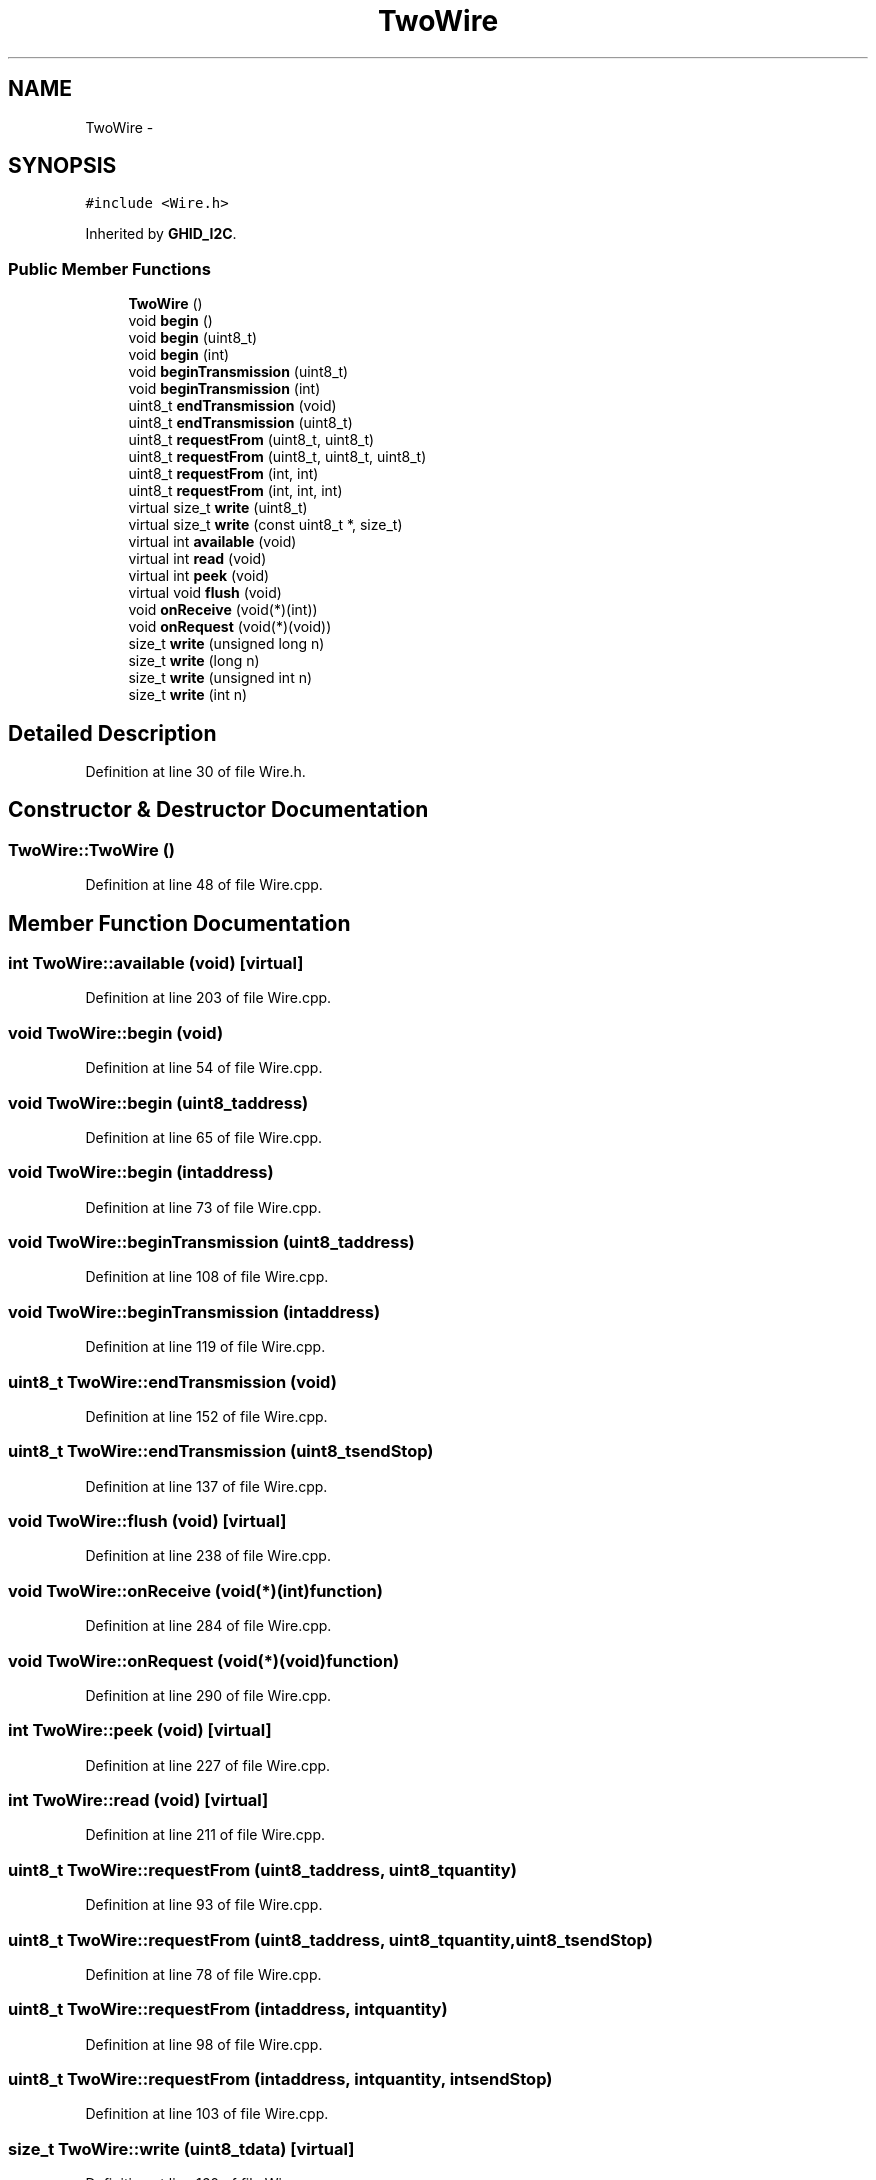 .TH "TwoWire" 3 "Sun Mar 30 2014" "Version version 2.0" "GHID Framework" \" -*- nroff -*-
.ad l
.nh
.SH NAME
TwoWire \- 
.SH SYNOPSIS
.br
.PP
.PP
\fC#include <Wire\&.h>\fP
.PP
Inherited by \fBGHID_I2C\fP\&.
.SS "Public Member Functions"

.in +1c
.ti -1c
.RI "\fBTwoWire\fP ()"
.br
.ti -1c
.RI "void \fBbegin\fP ()"
.br
.ti -1c
.RI "void \fBbegin\fP (uint8_t)"
.br
.ti -1c
.RI "void \fBbegin\fP (int)"
.br
.ti -1c
.RI "void \fBbeginTransmission\fP (uint8_t)"
.br
.ti -1c
.RI "void \fBbeginTransmission\fP (int)"
.br
.ti -1c
.RI "uint8_t \fBendTransmission\fP (void)"
.br
.ti -1c
.RI "uint8_t \fBendTransmission\fP (uint8_t)"
.br
.ti -1c
.RI "uint8_t \fBrequestFrom\fP (uint8_t, uint8_t)"
.br
.ti -1c
.RI "uint8_t \fBrequestFrom\fP (uint8_t, uint8_t, uint8_t)"
.br
.ti -1c
.RI "uint8_t \fBrequestFrom\fP (int, int)"
.br
.ti -1c
.RI "uint8_t \fBrequestFrom\fP (int, int, int)"
.br
.ti -1c
.RI "virtual size_t \fBwrite\fP (uint8_t)"
.br
.ti -1c
.RI "virtual size_t \fBwrite\fP (const uint8_t *, size_t)"
.br
.ti -1c
.RI "virtual int \fBavailable\fP (void)"
.br
.ti -1c
.RI "virtual int \fBread\fP (void)"
.br
.ti -1c
.RI "virtual int \fBpeek\fP (void)"
.br
.ti -1c
.RI "virtual void \fBflush\fP (void)"
.br
.ti -1c
.RI "void \fBonReceive\fP (void(*)(int))"
.br
.ti -1c
.RI "void \fBonRequest\fP (void(*)(void))"
.br
.ti -1c
.RI "size_t \fBwrite\fP (unsigned long n)"
.br
.ti -1c
.RI "size_t \fBwrite\fP (long n)"
.br
.ti -1c
.RI "size_t \fBwrite\fP (unsigned int n)"
.br
.ti -1c
.RI "size_t \fBwrite\fP (int n)"
.br
.in -1c
.SH "Detailed Description"
.PP 
Definition at line 30 of file Wire\&.h\&.
.SH "Constructor & Destructor Documentation"
.PP 
.SS "\fBTwoWire::TwoWire\fP ()"
.PP
Definition at line 48 of file Wire\&.cpp\&.
.SH "Member Function Documentation"
.PP 
.SS "int \fBTwoWire::available\fP (void)\fC [virtual]\fP"
.PP
Definition at line 203 of file Wire\&.cpp\&.
.SS "void \fBTwoWire::begin\fP (void)"
.PP
Definition at line 54 of file Wire\&.cpp\&.
.SS "void \fBTwoWire::begin\fP (uint8_taddress)"
.PP
Definition at line 65 of file Wire\&.cpp\&.
.SS "void \fBTwoWire::begin\fP (intaddress)"
.PP
Definition at line 73 of file Wire\&.cpp\&.
.SS "void \fBTwoWire::beginTransmission\fP (uint8_taddress)"
.PP
Definition at line 108 of file Wire\&.cpp\&.
.SS "void \fBTwoWire::beginTransmission\fP (intaddress)"
.PP
Definition at line 119 of file Wire\&.cpp\&.
.SS "uint8_t \fBTwoWire::endTransmission\fP (void)"
.PP
Definition at line 152 of file Wire\&.cpp\&.
.SS "uint8_t \fBTwoWire::endTransmission\fP (uint8_tsendStop)"
.PP
Definition at line 137 of file Wire\&.cpp\&.
.SS "void \fBTwoWire::flush\fP (void)\fC [virtual]\fP"
.PP
Definition at line 238 of file Wire\&.cpp\&.
.SS "void \fBTwoWire::onReceive\fP (void(*)(int)function)"
.PP
Definition at line 284 of file Wire\&.cpp\&.
.SS "void \fBTwoWire::onRequest\fP (void(*)(void)function)"
.PP
Definition at line 290 of file Wire\&.cpp\&.
.SS "int \fBTwoWire::peek\fP (void)\fC [virtual]\fP"
.PP
Definition at line 227 of file Wire\&.cpp\&.
.SS "int \fBTwoWire::read\fP (void)\fC [virtual]\fP"
.PP
Definition at line 211 of file Wire\&.cpp\&.
.SS "uint8_t \fBTwoWire::requestFrom\fP (uint8_taddress, uint8_tquantity)"
.PP
Definition at line 93 of file Wire\&.cpp\&.
.SS "uint8_t \fBTwoWire::requestFrom\fP (uint8_taddress, uint8_tquantity, uint8_tsendStop)"
.PP
Definition at line 78 of file Wire\&.cpp\&.
.SS "uint8_t \fBTwoWire::requestFrom\fP (intaddress, intquantity)"
.PP
Definition at line 98 of file Wire\&.cpp\&.
.SS "uint8_t \fBTwoWire::requestFrom\fP (intaddress, intquantity, intsendStop)"
.PP
Definition at line 103 of file Wire\&.cpp\&.
.SS "size_t \fBTwoWire::write\fP (uint8_tdata)\fC [virtual]\fP"
.PP
Definition at line 160 of file Wire\&.cpp\&.
.SS "size_t \fBTwoWire::write\fP (const uint8_t *data, size_tquantity)\fC [virtual]\fP"
.PP
Definition at line 185 of file Wire\&.cpp\&.
.SS "size_t \fBTwoWire::write\fP (unsigned longn)\fC [inline]\fP"
.PP
Definition at line 69 of file Wire\&.h\&.
.SS "size_t \fBTwoWire::write\fP (longn)\fC [inline]\fP"
.PP
Definition at line 70 of file Wire\&.h\&.
.SS "size_t \fBTwoWire::write\fP (unsigned intn)\fC [inline]\fP"
.PP
Definition at line 71 of file Wire\&.h\&.
.SS "size_t \fBTwoWire::write\fP (intn)\fC [inline]\fP"
.PP
Definition at line 72 of file Wire\&.h\&.

.SH "Author"
.PP 
Generated automatically by Doxygen for GHID Framework from the source code\&.
